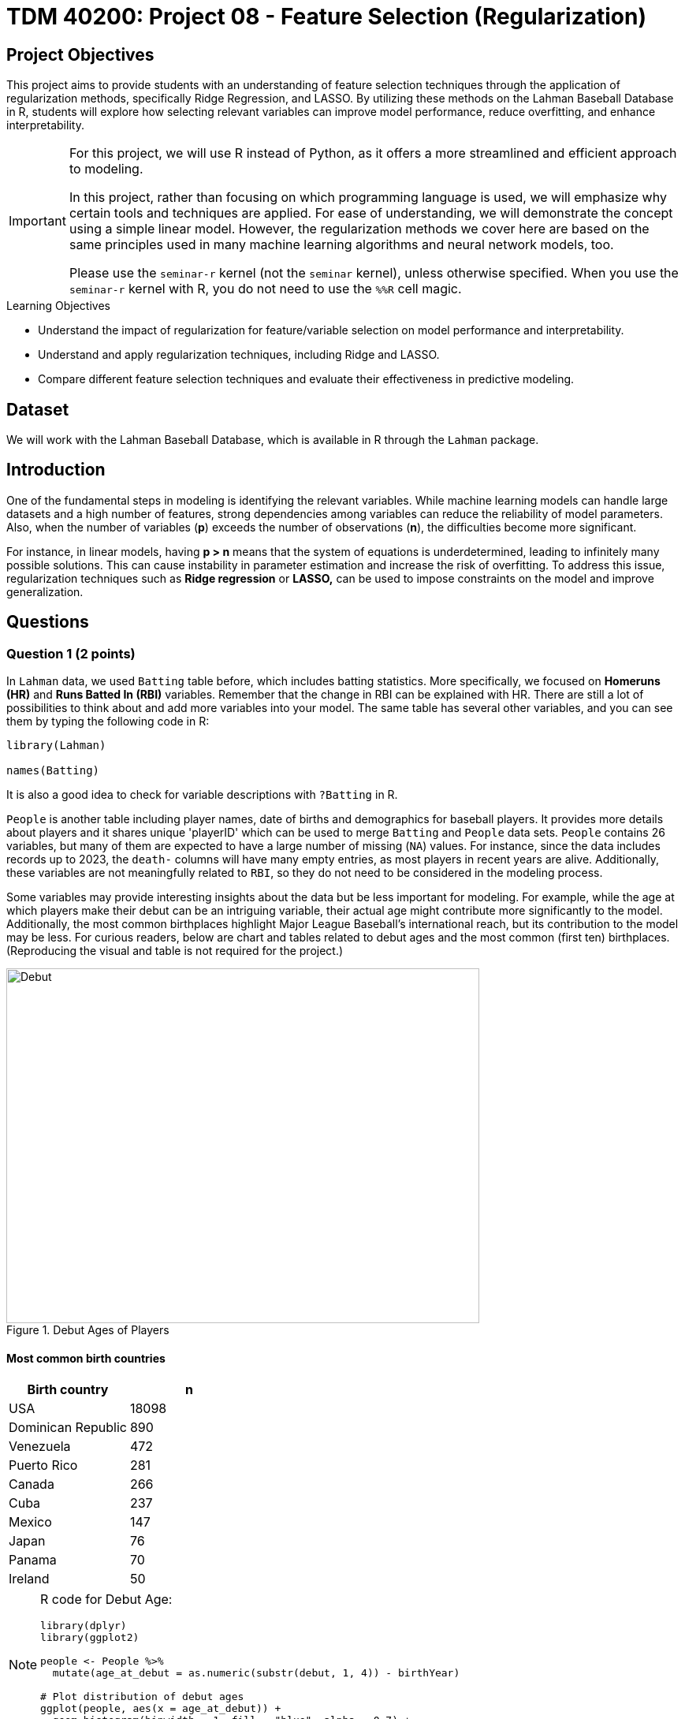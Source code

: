 = TDM 40200: Project 08 - Feature Selection (Regularization)
:page-mathjax: true

== Project Objectives

This project aims to provide students with an understanding of feature selection techniques through the application of regularization methods, specifically Ridge Regression, and LASSO. By utilizing these methods on the Lahman Baseball Database in R, students will explore how selecting relevant variables can improve model performance, reduce overfitting, and enhance interpretability. 

[IMPORTANT]
====
For this project, we will use R instead of Python, as it offers a more streamlined and efficient approach to modeling. 

In this project, rather than focusing on which programming language is used, we will emphasize why certain tools and techniques are applied. For ease of understanding, we will demonstrate the concept using a simple linear model. However, the regularization methods we cover here are based on the same principles used in many machine learning algorithms and neural network models, too.

Please use the `seminar-r` kernel (not the `seminar` kernel), unless otherwise specified. When you use the `seminar-r` kernel with R, you do not need to use the `%%R` cell magic.
====

.Learning Objectives
****
- Understand the impact of regularization for feature/variable selection on model performance and interpretability.

- Understand and apply regularization techniques, including Ridge and LASSO.

- Compare different feature selection techniques and evaluate their effectiveness in predictive modeling.
****

== Dataset
We will work with the Lahman Baseball Database, which is available in R through the `Lahman` package. 

== Introduction

One of the fundamental steps in modeling is identifying the relevant variables. While machine learning models can handle large datasets and a high number of features, strong dependencies among variables can reduce the reliability of model parameters. Also, when the number of variables (*p*) exceeds the number of observations (*n*), the difficulties become more significant.

For instance, in linear models, having *p > n* means that the system of equations is underdetermined, leading to infinitely many possible solutions. This can cause instability in parameter estimation and increase the risk of overfitting. To address this issue, regularization techniques such as *Ridge regression* or *LASSO,* can be used to impose constraints on the model and improve generalization.

== Questions

=== Question 1 (2 points)

In `Lahman` data, we used `Batting` table before, which includes batting statistics. More specifically, we focused on *Homeruns (HR)* and *Runs Batted In (RBI)* variables. Remember that the change in RBI can be explained with HR. There are still a lot of possibilities to think about and add more variables into your model. The same table has several other variables, and you can see them by typing the following code in R:

[source, R]
----
library(Lahman)

names(Batting)
----

It is also a good idea to check for variable descriptions with `?Batting` in R. 

`People` is another table including player names, date of births and demographics for baseball players. It provides more details about players and it shares unique 'playerID' which can be used to merge `Batting` and `People` data sets. `People` contains 26 variables, but many of them are expected to have a large number of missing (`NA`) values. For instance, since the data includes records up to 2023, the `death-` columns will have many empty entries, as most players in recent years are alive. Additionally, these variables are not meaningfully related to `RBI`, so they do not need to be considered in the modeling process.

Some variables may provide interesting insights about the data but be less important for modeling. For example, while the age at which players make their debut can be an intriguing variable, their actual age might contribute more significantly to the model. Additionally, the most common birthplaces highlight Major League Baseball’s international reach, but its contribution to the model may be less. For curious readers, below are chart and tables related to debut ages and the most common (first ten) birthplaces. (Reproducing the visual and table is not required for the project.)

image::Debut.png[width=600, height=450, title="Debut Ages of Players"]

==== Most common birth countries
[cols="1,1",options="header"]
|===
| Birth country | n
| USA | 18098
| Dominican Republic | 890
| Venezuela | 472
| Puerto Rico | 281
| Canada | 266
| Cuba | 237
| Mexico | 147
| Japan | 76
| Panama | 70
| Ireland | 50
|===

[NOTE]
====
R code for Debut Age:
[source, R]
----
library(dplyr)
library(ggplot2)

people <- People %>%
  mutate(age_at_debut = as.numeric(substr(debut, 1, 4)) - birthYear)

# Plot distribution of debut ages
ggplot(people, aes(x = age_at_debut)) +
  geom_histogram(binwidth = 1, fill = "blue", alpha = 0.7) +
  labs(title = "Distribution of Player Debut Ages", x = "Age", y = "Count")
----

====

All those variables in 'Batting' and 'People' tables make us hungry and we want to eat them all in our model! Similar to the linear model we run before, assume that you want to explain the change in your target variable (Runs Batted In, RBI) but this time using more variables of interest. For this aim, lets first merge data sets with a unique ID which is `playerID` for this data.

[source, R]
----
library(dplyr)

# Merge all datasets
full_data <- Batting %>%
  left_join(People, by = "playerID") %>%
  na.omit()
----

In `People` data set, we see birth year of each player. This can be an important variable to be added in the model. But keeping in mind that this data includes records from 1871 through 2023, it maybe not be correct to add year variable into your setting. Instead of year, adding age variable can be a better solution to make sure that we count for the age differences in the model.

.Deliverables
====
- 1.1. Check out column names, first six lines and examine summary statistics for Batting and People tables. 
- 1.2. Merge two data sets by playerID
- 1.3. Add age of players into your data and named the column as 'age'.
====

[NOTE]
====
For the ease of reading, all variables are added with their codes and explanations in Appendix at the end of this document. Tables includes all variables for 'Batting' and 'People' data respectively. 
====

=== Question 2 (2 points)

Before starting to model, let’s see the following heat map with numeric variables planned to use in modeling:

image::HeatMap.png[title="Correlations between numeric variables"]

Data visualization offers essential clues to understanding your data before initiating the modeling process. For instance: At Bats (AB), Hits (H), and Doubles (X2B) are highly correlated because they follow a natural hierarchy in baseball statistics. AB represents a player's batting opportunities, H is a subset of AB, counting successful hits, and X2B is a further subset, representing only doubles. Since more at-bats generally lead to more hits, and more hits increase the likelihood of doubles, these variables are inherently linked, resulting in strong correlations. In most cases, H (Hits) may be the best choice because it captures a player's ability to reach base successfully, encompassing both singles and extra-base hits while avoiding redundancy. 

image::HitsPhoto.png[width=600, height=450, title = "Pittsburgh Pirates’ Oneil Cruz hits a two-run home run against the Milwaukee Brewers during the seventh inning of a baseball game Wednesday, Aug. 3, 2022, in Pittsburgh. (AP Photo/Keith Srakocic)"]

The source of the picture is https://apnews.com/article/mlb-sports-new-york-pittsburgh-yankees-8b38b65da61ce122b0433886abf8643a[apnews] accessed at 03/08/2025. 

The following linear model uses as much variables as possible to explain the changes in target, RBI variable. 

[source, R]
----
# Fit a linear model
lm_model <- lm(RBI ~ yearID + lgID + H + X3B + HR + SB + CS + BB + SO + age + height + weight + bats, data = full_data)

# Display model summary
summary(lm_model)
----

Although a linear model provides P-values as evidence for variable selection, shrinkage or https://en.wikipedia.org/wiki/Regularization_(mathematics)[regularization] (e.g., Lasso, Ridge) methods are used for variable selection because P-values can sometimes be misleading, especially when the sample size is large, or when variables are highly correlated with one another. In such cases, a variable with a high P-value might still be relevant for the model, but its contribution isn't significant enough to pass the threshold. In some cases, especially when dealing with a large number of variables, instead of focusing on interpreting the output, you may want the model to perform both parameter estimation and variable selection simultaneously. Furthermore, many machine learning algorithms, due to their lack of interpretability, do not provide evidence (such as P-values) of which variables contribute to the model.

Variable selection (feature engineering) in statistical models is crucial for improving both the model's performance and *interpretability*. By choosing only the most relevant variables, we can simplify the model, making it easier to understand and interpret, which is particularly important in fields where the relationships between variables are essential. Additionally, variable selection helps prevent *overfitting*, a common issue when too many irrelevant variables are included, which can lead to a model that fits the noise in the data rather than the underlying patterns. A more focused model with fewer predictors tends to generalize better to new data, leading to improved prediction accuracy. By selecting the right variables, we can also reduce computational costs, as fewer predictors mean less memory and processing power are required, which is especially important in large datasets.

Also, if you have $p$ variables in the model, the number of possible models you could try is determined by the subsets of variables that can be included in the model. For each variable, you have two options: include it or exclude it from the model. Therefore, the total number of possible models is: $2^p$. This includes all combinations of variables, ranging from using none (the null model) to using all $p$ variables. However, this number can be very large if $p$ is high, leading to an impractical number of models to test. This is why techniques like https://en.wikipedia.org/wiki/Regularization_(mathematics)[regularization] (e.g., Lasso, Ridge) are often used to reduce the number of models considered and make the selection process more manageable.

While these models continue to evolve and new ones (such as https://en.wikipedia.org/wiki/Elastic_net_regularization[Elastic net]) are introduced, understanding *Ridge* and *LASSO* provides a strong foundation for grasping more advanced techniques. Now, let's recall the linear model we discussed earlier and review its mathematical representation with a single predictor.

$RBI_{ij} = \beta_0 + \beta_1 HR_{ij} + \epsilon_{ij}$

where:  

- $\beta_0 =$ Common starting point for all players (overall intercept)
- $\beta_1 =$ Average effect of HR across all players (overall slope)
- $\epsilon_{ij} =$ Error term (noise comes from modeling)

We can replace the variable names in the model with their symbolic representations:

$y_{ij} = \beta_0 + \beta_1 x_{ij} \epsilon_{ij}$

Since we are looking for the best estimates for the unknown $\beta$ parameters in this model, we want to minimize $\epsilon_{ij}$ as much as possible. The method that provides the best estimates for these parameters is the least squares approach, which finds $\beta$ values that minimize the residual sum of squares (RSS):

$RSS = \sum_{i = 1}^{n}(y_i - \beta_0 - \sum_{j = 1}^{p}\beta_1 x_{ij})^2$

Even without prior knowledge of this method, if we were to discuss how to best predict $y_i$ based on the defined model, we would naturally aim to make both sides of the equation as close as possible. The variables in the model are known, and the parameters are estimated from the model, but $\epsilon$ represents an uncontrollable term arising from inherent uncertainty. Since we cannot eliminate this term, we aim to minimize it. Instead of minimizing $\epsilon$ directly, we minimize its squared value to prevent positive and negative errors from canceling each other out.

.Deliverables
====
- 2.1. Run a linear model with RBI as dependent (Target) variable and include all the variables you wanted to add as independent variable from both tables. It is Ok to use the variables used for full model in this question.
- 2.2. What is model interpretability? 
- 2.3. Consider a linear model where RBI is the target (dependent) variable, and HR and age are the independent variables. We can fit this model using the `lm` function and obtain the model parameters with the following R command:

[source, R]
----
lmmodel <- lm(RBI ~ HR + age, data = full_data)

coef(lmmodel)
----

Calculate the *RSS* from the results of this model. However, when performing the calculations, avoid using built-in residual functions in R. Instead, calculate it manually by substituting the values into the following formula:

$RSS = \sum_{i = 1}^{n}(y_i - \beta_0 - \sum_{j = 1}^{p}\beta_1 x_{ij})^2$
====

=== Question 3 (2 points)

Shrinkage or regularization methods offer penalties while minimizing RSS - also called least squares *loss* function or *objective* function. These methods add a penalty term to RSS minimized when estimating parameter values. Changing the magnitude of this penalty term helps adjust the parameter values.

Imagine you're packing a suitcase for a trip. You want to bring everything you might need, but if you pack too much, your suitcase becomes heavy and difficult to carry. Shrinkage methods like Ridge and LASSO work similarly in a statistical model. Without any penalty, the model can include as many variables as possible, making it complex and potentially overfitting the data. However, by adding a penalty term (like an airline imposing a weight limit on luggage), the model is forced to prioritize important variables while reducing the impact of less significant ones. Ridge regression acts like a soft weight limit—allowing you to bring all your items but compressing them slightly to make the suitcase more manageable. LASSO, on the other hand, is stricter, forcing you to completely remove unnecessary items to meet the weight limit. This way, shrinkage methods prevent your model from becoming too complex while ensuring it still performs well.

*Ridge regression* adds a penalty term to the least squares objective function. This penalty term (L-2 penalty) is proportional to the squared magnitude of the coefficients, shrinking them towards zero:

$\sum_{i = 1}^{n}(y_i - \beta_0 - \sum_{j = 1}^{p}\beta_1 x_{ij})^2 + \lambda \sum_{j = 1}^{p} \beta_j^2$

where $\lambda$ is a hyperparameter or it is called as *tuning parameter*. Before moving on to the next paragraph, I recommend taking a minute to pause and consider what a hyperparameter is, how it differs from a parameter, and how it can be found in a general model setting.

image::Ridge.png[]

As illustrated in the figure above, we can control the magnitude of the $\beta$ coefficients by adjusting the value of the tuning parameter, $\lambda$. During the minimization process, the Residual Sum of Squares (RSS) is minimized while simultaneously penalizing the size of the coefficients. This leads to the following relationships:

- If $\lambda \rightarrow 0$, the estimated parameter values converge to those obtained from ordinary least squares.  
- If $\lambda \rightarrow \infty$, the ridge regression coefficients shrink toward zero.

[NOTE]
====
Before using shrinkage methods like Ridge or LASSO, it is crucial to scale the predictor variables. These methods apply a penalty to the regression coefficients, and since the penalty depends on the magnitude of the coefficients, variables with larger scales can dominate the shrinkage process.  

For example, if one variable is measured in thousands (e.g., salary in dollars) and another in single digits (e.g., years of experience), the penalty term will affect the variable with larger numerical values, even if both have similar importance in predicting the outcome. This can lead to biased coefficient estimates and misinterpretation of variable importance. To avoid this issue, standardization (subtracting the mean and dividing by the standard deviation) ensures that all variables contribute equally to the shrinkage process. 
====

The programming languages such as R and Python estimates the parameter for different values of $\lambda$. `glmnet` is one of the libraries in R which can be used to run a regularization method. 'glmnet' function can run several types of regression models with a grid of values for the regularization parameter, `\lambda`. Here is the example code:

[source, R]
----
# Load necessary libraries
library(glmnet)

# Prepare the matrix of predictors (excluding the response variable)
X <- model.matrix(RBI ~ yearID + lgID + H + X3B + HR + SB + CS + BB + SO + age + height + weight + bats, data = full_data)[, -1] 
y <- full_data$RBI 

# Ridge Regression
# Standardize predictors
X_scaled <- scale(X)

# Replace NaNs (from zero variance) with 0
X_scaled[is.na(X_scaled)] <- 0 

# Fit ridge regression model (alpha = 0 for ridge)
ridge_model <- glmnet(X_scaled, y, alpha = 0)
coef(ridge_model)
ridge_model$lambda
----

The following plot shows how coefficient values are changing with the change in Log Lambda in Ridge regression.

image::RidgeLambda.png[]

.Deliverables
====
- 3.1. What is the role of $\lambda$ in penalized RSS?
- 3.2. Run ridge regression with the same variables used in Question 2.1.
- 3.3. How many different values of $\lambda$ is tried in the ridge regression you run in 3.2.
====

=== Question 4 (2 points)

While Ridge Regression effectively shrinks coefficients towards zero, it rarely eliminates them entirely. This means that even with Ridge, you might end up with a model containing many features, some of which may be redundant. To address this, we can use LASSO (Least Absolute Shrinkage and Selection Operator). LASSO, like Ridge, uses a penalty term to regularize the model, but it employs the L1 norm (absolute value) instead of the L2 norm (square). This crucial difference allows LASSO to perform feature selection by driving some coefficients to exactly zero, effectively removing those features from the model. This time, the penalized RSS looks as follows:

$\sum_{i = 1}^{n}(y_i - \beta_0 - \sum_{j = 1}^{p}\beta_1 x_{ij})^2 + \lambda \sum_{j = 1}^{p} |\beta_j|$

image::LASSO.png[]

Similar to ridge, we have a tuning parameter, $\lambda$ and changing its value changes the magnitude of parameter coefficients. R code is also exactly the same as the ridge regression, the only difference is that using `alpha = 1` instead of 0 in the `glmnet` function.

The following plot shows how coefficient values are changing with the change in Log Lambda in LASSO regression.

image::LASSOPlot.png[]

.Deliverables
====
- 4.1. Run the same linear model with the same variables in question 2.1. with LASSO.
- 4.2. How many different values of $\lambda$ is tried in the ridge regression you run in 4.1.
- 
====

=== Question 5 (2 points)
Up to this point, we've run the models, but we haven't actually found the optimized model or our final model parameters. Why is that?

image::Think.png[]

In fact, we haven't performed any feature selection yet; we've only run models with both regularization methods for various $\lambda$ values and reported the results. To obtain a final model, we must use cross-validation to rerun the models for each $\lambda$ value and evaluate their performance on unseen test data. We then select the $\lambda$ that yields the best performance. Only after this step can we determine which explanatory variables are most effective in explaining the variation in the dependent variable.

With the coding and cross-validation knowledge we've gained so far, we have the tools to implement cross-validation for regularization in our models. However, R provides the `cv.glmnet` function, which streamlines this process with a concise set of code. If you feel confident in your understanding of shrinkage/regularization and cross-validation, you can use this function to perform feature selection. But if you think you need more practice with these concepts, I recommend implementing cross-validation manually before using `cv.glmnet`.

Let's proceed with feature selection for LASSO:

[source, R]
----
# Perform LASSO regression using cross-validation
set.seed(42) # optional, just for reproducibility
lasso_cv <- cv.glmnet(X, y, alpha = 1)  # alpha = 1 for LASSO

# Extract the best lambda value
best_lambda <- lasso_cv$lambda.min
print(paste("Best Lambda:", best_lambda))
----

.Deliverables
====
- 5.1. Fit the final LASSO model using the best lambda gathered from lasso_cv.
- 5.2. Extract and print the selected coefficients
====

=== Question 6 (2 points)

Fit Ridge and LASSO models using the best lambda for each and compare the resulting coefficients. Do these two shrinkage methods yield similar outcomes?

.Deliverables
====
- 6.1. Fit Ridge and LASSO regressions using their respective optimal lambda values.
- 6.2. Examine and contrast the selected coefficients from both models to assess the impact of each shrinkage method on feature selection.
====

=== Appendix

==== Batting Data Variables
[cols="1,1",options="header"]
|===
| Variable Code | Explanation
| playerID | Player ID code (links to People dataset)
| yearID | Year
| stint | Player's stint (order of appearances within a season)
| teamID | Team; a factor
| lgID | League; a factor with levels AA, AL, FL, NL, PL, UA
| G | Games: number of games in which a player played
| AB | At Bats
| R | Runs
| H | Hits: times reached base because of a batted, fair ball without error by the defense
| X2B | Doubles: hits on which the batter reached second base safely
| X3B | Triples: hits on which the batter reached third base safely
| HR | Homeruns
| RBI | Runs Batted In
| SB | Stolen Bases
| CS | Caught Stealing
| BB | Base on Balls
| SO | Strikeouts
| IBB | Intentional walks
| HBP | Hit by pitch
| SH | Sacrifice hits
| SF | Sacrifice flies
| GIDP | Grounded into double plays
|===

==== People Data Variables
[cols="1,1",options="header"]
|===
| Variable Code | Explanation
| playerID | A unique code assigned to each player. Links to other files.
| birthYear | Year player was born
| birthMonth | Month player was born
| birthDay | Day player was born
| birthCountry | Country where player was born
| birthState | State where player was born
| birthCity | City where player was born
| deathYear | Year player died
| deathMonth | Month player died
| deathDay | Day player died
| deathCountry | Country where player died
| deathState | State where player died
| deathCity | City where player died
| nameFirst | Player's first name
| nameLast | Player's last name
| nameGiven | Player's given name (typically first and middle)
| weight | Player's weight in pounds
| height | Player's height in inches
| bats | Player's batting hand (left (L), right (R), or both (B))
| throws | Player's throwing hand (left (L) or right (R))
| debut | Date that player made first major league appearance
| finalGame | Date that player made first major league appearance (blank if still active)
| retroID | ID used by Retrosheet, https://www.retrosheet.org/
| bbrefID | ID used by Baseball Reference website, https://www.baseball-reference.com/
| birthDate | Player's birthdate, in as.Date format
| deathDate | Player's deathdate, in as.Date format
|===

== Submitting your Work

Once you have completed the questions, save your Jupyter notebook. You can then download the notebook and submit it to Gradescope.

.Items to submit
====
- firstname_lastname_project1.ipynb
====

[WARNING]
====
You _must_ double check your `.ipynb` after submitting it in gradescope. A _very_ common mistake is to assume that your `.ipynb` file has been rendered properly and contains your code, markdown, and code output even though it may not. **Please** take the time to double check your work. See https://the-examples-book.com/projects/submissions[here] for instructions on how to double check this.

You **will not** receive full credit if your `.ipynb` file does not contain all of the information you expect it to, or if it does not render properly in Gradescope. Please ask a TA if you need help with this.
====
